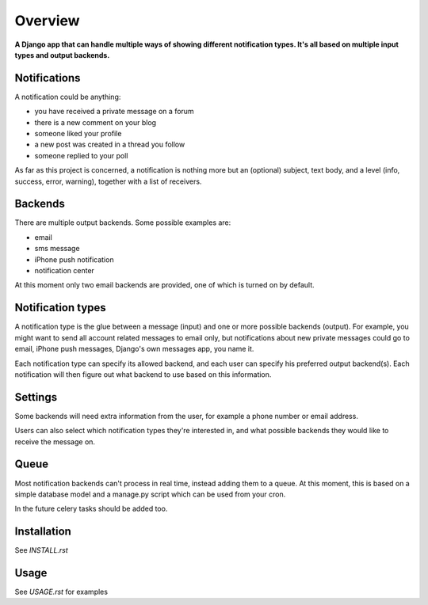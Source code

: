 ========
Overview
========

**A Django app that can handle multiple ways of showing different notification types. It's all based on multiple input
types and output backends.**


Notifications
=============
A notification could be anything:

- you have received a private message on a forum
- there is a new comment on your blog
- someone liked your profile
- a new post was created in a thread you follow
- someone replied to your poll

As far as this project is concerned, a notification is nothing more but an (optional) subject, text body, and a level
(info, success, error, warning), together with a list of receivers.

Backends
========
There are multiple output backends. Some possible examples are:

- email
- sms message
- iPhone push notification
- notification center

At this moment only two email backends are provided, one of which is turned on by default.

Notification types
==================
A notification type is the glue between a message (input) and one or more possible backends (output). For example, you
might want to send all account related messages to email only, but notifications about new private messages could go to
email, iPhone push messages, Django's own messages app, you name it.

Each notification type can specify its allowed backend, and each user can specify his preferred output backend(s).
Each notification will then figure out what backend to use based on this information.

Settings
========
Some backends will need extra information from the user, for example a phone number or email address.

Users can also select which notification types they're interested in, and what possible backends they would like to
receive the message on.

Queue
=====
Most notification backends can't process in real time, instead adding them to a queue. At this moment, this is based on
a simple database model and a manage.py script which can be used from your cron.

In the future celery tasks should be added too.

Installation
============
See `INSTALL.rst`

Usage
=====
See `USAGE.rst` for examples
